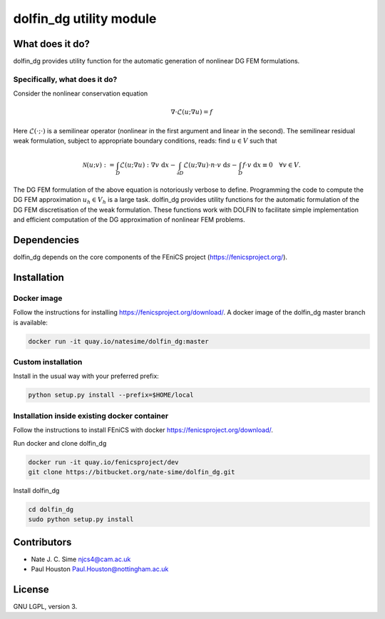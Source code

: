 ************************
dolfin_dg utility module
************************


What does it do?
================

dolfin_dg provides utility function for the automatic generation of nonlinear DG FEM formulations.


Specifically, what does it do?
------------------------------

Consider the nonlinear conservation equation

.. math::

    \nabla \cdot \mathcal{L}(u; \nabla u) = f 

Here :math:`\mathcal{L}(\cdot; \cdot)` is a semilinear operator (nonlinear in the first argument and linear in the second). The semilinear residual weak formulation, subject to appropriate boundary conditions, reads: find :math:`u \in V` such that

.. math::

    \mathcal{N}(u; v) := 
    \int_D \mathcal{L}(u; \nabla u) : \nabla v \; \mathrm{d}x -
    \int_{\partial D} \mathcal{L}(u; \nabla u) \cdot n \cdot v \; \mathrm{d} s -
    \int_D f \cdot v \; \mathrm{d} x \equiv 0 \quad \forall v \in V.

The DG FEM formulation of the above equation is notoriously verbose to define. Programming the code to compute the DG FEM approximation :math:`u_h \in V_h` is a large task. dolfin_dg provides utility functions for the automatic formulation of the DG FEM discretisation of the weak formulation. These functions work with DOLFIN to facilitate simple implementation and efficient computation of the DG approximation of nonlinear FEM problems.


Dependencies
============

dolfin_dg depends on the core components of the FEniCS project (https://fenicsproject.org/).


Installation
============

Docker image
------------

Follow the instructions for installing https://fenicsproject.org/download/. A docker image 
of the dolfin_dg master branch is available:


.. code-block:: bash

    docker run -it quay.io/natesime/dolfin_dg:master

Custom installation
-------------------

Install in the usual way with your preferred prefix:

.. code-block:: bash
     
    python setup.py install --prefix=$HOME/local


Installation inside existing docker container
---------------------------------------------

Follow the instructions to install FEniCS with docker https://fenicsproject.org/download/.

Run docker and clone dolfin_dg

.. code-block:: bash

    docker run -it quay.io/fenicsproject/dev
    git clone https://bitbucket.org/nate-sime/dolfin_dg.git

Install dolfin_dg

.. code-block:: bash

    cd dolfin_dg
    sudo python setup.py install


Contributors
============

* Nate J. C. Sime njcs4@cam.ac.uk
* Paul Houston Paul.Houston@nottingham.ac.uk

License
=======

GNU LGPL, version 3.